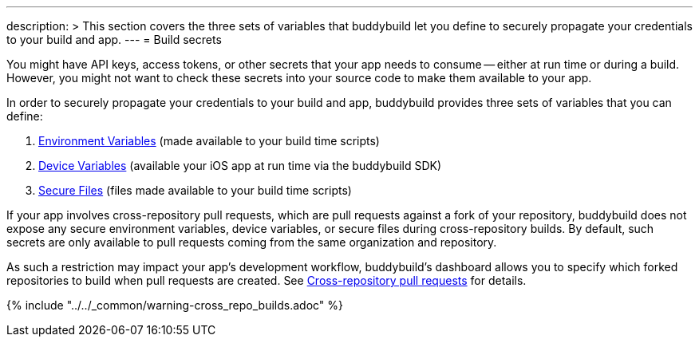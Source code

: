 ---
description: >
  This section covers the three sets of variables that buddybuild let you define
  to securely propagate your credentials to your build and app.
---
= Build secrets

You might have API keys, access tokens, or other secrets that your app
needs to consume -- either at run time or during a build. However, you
might not want to check these secrets into your source code to make them
available to your app.

In order to securely propagate your credentials to your build and app,
buddybuild provides three sets of variables that you can define:

. link:environment_variables.adoc[Environment Variables] (made available
  to your build time scripts)

. link:device_variables.adoc[Device Variables] (available your iOS app
  at run time via the buddybuild SDK)

. link:secure_files.adoc[Secure Files] (files made available to your
  build time scripts)

If your app involves cross-repository pull requests, which are pull
requests against a fork of your repository, buddybuild does
not expose any secure environment variables, device variables, or secure
files during cross-repository builds. By default, such secrets are only
available to pull requests coming from the same organization and
repository.

As such a restriction may impact your app's development workflow,
buddybuild's dashboard allows you to specify which forked repositories
to build when pull requests are created. See
link:../pull_requests.adoc#cross-repo[Cross-repository pull requests]
for details.

{% include "../../_common/warning-cross_repo_builds.adoc" %}
